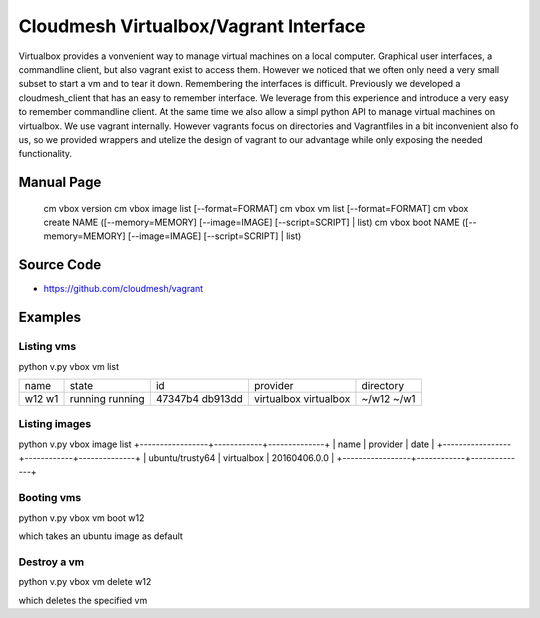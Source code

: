 Cloudmesh Virtualbox/Vagrant Interface
================================================================

Virtualbox provides a vonvenient way to manage virtual machines on a
local computer. Graphical user interfaces, a commandline client, but
also vagrant exist to access them. However we noticed that we often
only need a very small subset to start a vm and to tear it
down. Remembering the interfaces is difficult. Previously we developed
a cloudmesh_client that has an easy to remember interface. We leverage
from this experience and introduce a very easy to remember commandline
client. At the same time we also allow a simpl python API to manage
virtual machines on virtualbox. We use vagrant internally. However
vagrants focus on directories and Vagrantfiles in a bit inconvenient
also fo us, so we provided wrappers and utelize the design of vagrant
to our advantage while only exposing the needed functionality.

Manual Page
------------

  cm vbox version
  cm vbox image list [--format=FORMAT]
  cm vbox vm list [--format=FORMAT]
  cm vbox create NAME ([--memory=MEMORY] [--image=IMAGE] [--script=SCRIPT] | list)
  cm vbox boot NAME ([--memory=MEMORY] [--image=IMAGE] [--script=SCRIPT] | list)


Source Code
-----------

* https://github.com/cloudmesh/vagrant

Examples
-------

Listing vms
^^^^^^^^^^^

python v.py vbox vm list

+------+---------+---------+------------+----------------------+
| name | state   | id      | provider   | directory            |
+------+---------+---------+------------+----------------------+
| w12  | running | 47347b4 | virtualbox | ~/w12                |
| w1   | running | db913dd | virtualbox | ~/w1                 |
+------+---------+---------+------------+----------------------+

Listing images
^^^^^^^^^^^^^^

python v.py vbox image list
+-----------------+------------+--------------+
| name            | provider   | date         |
+-----------------+------------+--------------+
| ubuntu/trusty64 | virtualbox | 20160406.0.0 |
+-----------------+------------+--------------+

Booting vms
^^^^^^^^^^^

python v.py vbox vm boot w12

which takes an ubuntu image as default

Destroy a vm
^^^^^^^^^^^^^

python v.py vbox vm delete w12

which deletes the specified vm


